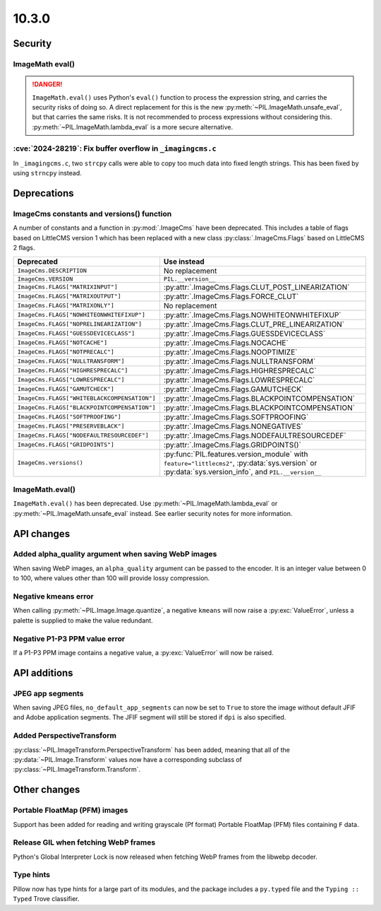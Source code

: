 10.3.0
------

Security
========

ImageMath eval()
^^^^^^^^^^^^^^^^

.. danger::
  ``ImageMath.eval()`` uses Python's ``eval()`` function to process the expression
  string, and carries the security risks of doing so. A direct replacement for this is
  the new :py:meth:`~PIL.ImageMath.unsafe_eval`, but that carries the same risks. It is
  not recommended to process expressions without considering this.
  :py:meth:`~PIL.ImageMath.lambda_eval` is a more secure alternative.

:cve:`2024-28219`: Fix buffer overflow in ``_imagingcms.c``
^^^^^^^^^^^^^^^^^^^^^^^^^^^^^^^^^^^^^^^^^^^^^^^^^^^^^^^^^^^

In ``_imagingcms.c``, two ``strcpy`` calls were able to copy too much data into fixed
length strings. This has been fixed by using ``strncpy`` instead.

Deprecations
============

ImageCms constants and versions() function
^^^^^^^^^^^^^^^^^^^^^^^^^^^^^^^^^^^^^^^^^^

A number of constants and a function in :py:mod:`.ImageCms` have been deprecated.
This includes a table of flags based on LittleCMS version 1 which has been replaced
with a new class :py:class:`.ImageCms.Flags` based on LittleCMS 2 flags.

============================================  ====================================================
Deprecated                                    Use instead
============================================  ====================================================
``ImageCms.DESCRIPTION``                      No replacement
``ImageCms.VERSION``                          ``PIL.__version__``
``ImageCms.FLAGS["MATRIXINPUT"]``             :py:attr:`.ImageCms.Flags.CLUT_POST_LINEARIZATION`
``ImageCms.FLAGS["MATRIXOUTPUT"]``            :py:attr:`.ImageCms.Flags.FORCE_CLUT`
``ImageCms.FLAGS["MATRIXONLY"]``              No replacement
``ImageCms.FLAGS["NOWHITEONWHITEFIXUP"]``     :py:attr:`.ImageCms.Flags.NOWHITEONWHITEFIXUP`
``ImageCms.FLAGS["NOPRELINEARIZATION"]``      :py:attr:`.ImageCms.Flags.CLUT_PRE_LINEARIZATION`
``ImageCms.FLAGS["GUESSDEVICECLASS"]``        :py:attr:`.ImageCms.Flags.GUESSDEVICECLASS`
``ImageCms.FLAGS["NOTCACHE"]``                :py:attr:`.ImageCms.Flags.NOCACHE`
``ImageCms.FLAGS["NOTPRECALC"]``              :py:attr:`.ImageCms.Flags.NOOPTIMIZE`
``ImageCms.FLAGS["NULLTRANSFORM"]``           :py:attr:`.ImageCms.Flags.NULLTRANSFORM`
``ImageCms.FLAGS["HIGHRESPRECALC"]``          :py:attr:`.ImageCms.Flags.HIGHRESPRECALC`
``ImageCms.FLAGS["LOWRESPRECALC"]``           :py:attr:`.ImageCms.Flags.LOWRESPRECALC`
``ImageCms.FLAGS["GAMUTCHECK"]``              :py:attr:`.ImageCms.Flags.GAMUTCHECK`
``ImageCms.FLAGS["WHITEBLACKCOMPENSATION"]``  :py:attr:`.ImageCms.Flags.BLACKPOINTCOMPENSATION`
``ImageCms.FLAGS["BLACKPOINTCOMPENSATION"]``  :py:attr:`.ImageCms.Flags.BLACKPOINTCOMPENSATION`
``ImageCms.FLAGS["SOFTPROOFING"]``            :py:attr:`.ImageCms.Flags.SOFTPROOFING`
``ImageCms.FLAGS["PRESERVEBLACK"]``           :py:attr:`.ImageCms.Flags.NONEGATIVES`
``ImageCms.FLAGS["NODEFAULTRESOURCEDEF"]``    :py:attr:`.ImageCms.Flags.NODEFAULTRESOURCEDEF`
``ImageCms.FLAGS["GRIDPOINTS"]``              :py:attr:`.ImageCms.Flags.GRIDPOINTS()`
``ImageCms.versions()``                       :py:func:`PIL.features.version_module` with
                                              ``feature="littlecms2"``, :py:data:`sys.version` or
                                              :py:data:`sys.version_info`, and ``PIL.__version__``
============================================  ====================================================

ImageMath.eval()
^^^^^^^^^^^^^^^^

``ImageMath.eval()`` has been deprecated. Use :py:meth:`~PIL.ImageMath.lambda_eval` or
:py:meth:`~PIL.ImageMath.unsafe_eval` instead. See earlier security notes for more
information.

API changes
===========

Added alpha_quality argument when saving WebP images
^^^^^^^^^^^^^^^^^^^^^^^^^^^^^^^^^^^^^^^^^^^^^^^^^^^^

When saving WebP images, an ``alpha_quality`` argument can be passed to the encoder. It
is an integer value between 0 to 100, where values other than 100 will provide lossy
compression.

Negative kmeans error
^^^^^^^^^^^^^^^^^^^^^

When calling :py:meth:`~PIL.Image.Image.quantize`, a negative ``kmeans`` will now
raise a :py:exc:`ValueError`, unless a palette is supplied to make the value redundant.

Negative P1-P3 PPM value error
^^^^^^^^^^^^^^^^^^^^^^^^^^^^^^

If a P1-P3 PPM image contains a negative value, a :py:exc:`ValueError` will now be
raised.

API additions
=============

JPEG app segments
^^^^^^^^^^^^^^^^^

When saving JPEG files, ``no_default_app_segments`` can now be set to ``True`` to store
the image without default JFIF and Adobe application segments.  The JFIF segment will
still be stored if ``dpi`` is also specified.

Added PerspectiveTransform
^^^^^^^^^^^^^^^^^^^^^^^^^^

:py:class:`~PIL.ImageTransform.PerspectiveTransform` has been added, meaning
that all of the :py:data:`~PIL.Image.Transform` values now have a corresponding
subclass of :py:class:`~PIL.ImageTransform.Transform`.

Other changes
=============

Portable FloatMap (PFM) images
^^^^^^^^^^^^^^^^^^^^^^^^^^^^^^

Support has been added for reading and writing grayscale (Pf format)
Portable FloatMap (PFM) files containing ``F`` data.

Release GIL when fetching WebP frames
^^^^^^^^^^^^^^^^^^^^^^^^^^^^^^^^^^^^^

Python's Global Interpreter Lock is now released when fetching WebP frames from
the libwebp decoder.

Type hints
^^^^^^^^^^

Pillow now has type hints for a large part of its modules, and the package
includes a ``py.typed`` file and the ``Typing :: Typed`` Trove classifier.
